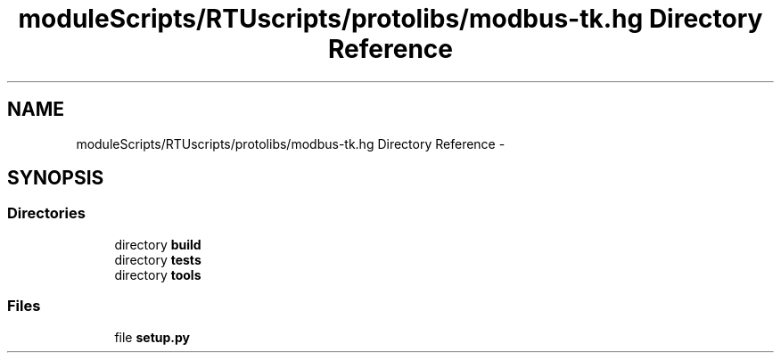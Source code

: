 .TH "moduleScripts/RTUscripts/protolibs/modbus-tk.hg Directory Reference" 3 "Tue Apr 14 2015" "Version 1.0" "VirtualSCADA" \" -*- nroff -*-
.ad l
.nh
.SH NAME
moduleScripts/RTUscripts/protolibs/modbus-tk.hg Directory Reference \- 
.SH SYNOPSIS
.br
.PP
.SS "Directories"

.in +1c
.ti -1c
.RI "directory \fBbuild\fP"
.br
.ti -1c
.RI "directory \fBtests\fP"
.br
.ti -1c
.RI "directory \fBtools\fP"
.br
.in -1c
.SS "Files"

.in +1c
.ti -1c
.RI "file \fBsetup\&.py\fP"
.br
.in -1c
